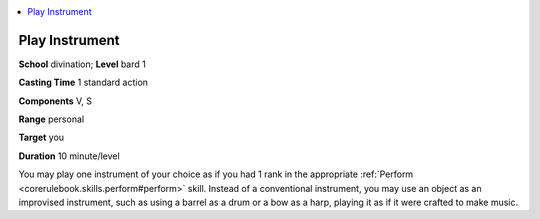 
.. _`ultimatemagic.spells.playinstrument`:

.. contents:: \ 

.. _`ultimatemagic.spells.playinstrument#play_instrument`:

Play Instrument
================

\ **School**\  divination; \ **Level**\  bard 1

\ **Casting Time**\  1 standard action

\ **Components**\  V, S

\ **Range**\  personal

\ **Target**\  you

\ **Duration**\  10 minute/level

You may play one instrument of your choice as if you had 1 rank in the appropriate :ref:`Perform <corerulebook.skills.perform#perform>`\  skill. Instead of a conventional instrument, you may use an object as an improvised instrument, such as using a barrel as a drum or a bow as a harp, playing it as if it were crafted to make music.

